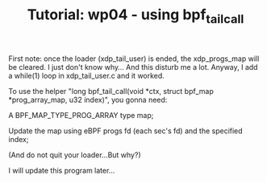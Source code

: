 # -*- fill-column: 76; -*-
#+TITLE: Tutorial: wp04 - using bpf_tail_call
#+OPTIONS: ^:nil

First note: once the loader (xdp_tail_user) is ended, the xdp_progs_map will be cleared. I just don't know why... 
And this disturb me a lot. Anyway, I add a while(1) loop in xdp_tail_user.c and it worked.

To use the helper "long bpf_tail_call(void *ctx, struct bpf_map *prog_array_map, u32 index)", you gonna need:

A BPF_MAP_TYPE_PROG_ARRAY type map;

Update the map using eBPF progs fd (each sec's fd) and the specified index;

(And do not quit your loader...But why?)

I will update this program later...
